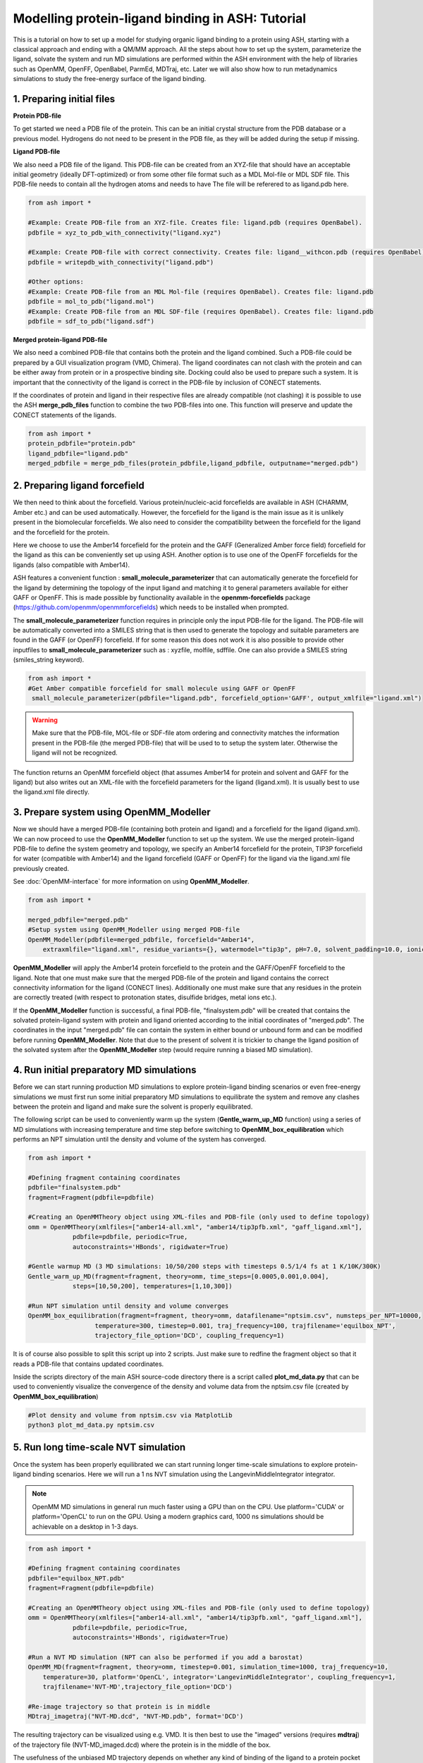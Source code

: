 Modelling protein-ligand binding in ASH: Tutorial
====================================================

This is a tutorial on how to set up a model for studying organic ligand binding to a protein using ASH, 
starting with  a classical approach and ending with a QM/MM approach.
All the steps about how to set up the system, parameterize the ligand, solvate the system and run MD simulations
are performed within the ASH environment with the help of libraries such as OpenMM, OpenFF, OpenBabel, ParmEd, MDTraj, etc.
Later we will also show how to run metadynamics simulations to study the free-energy surface of the ligand binding.


######################################################
**1. Preparing initial files**
######################################################

**Protein PDB-file**

To get started we need a PDB file of the protein. This can be an initial crystal structure from the PDB database or a previous model. Hydrogens do not need to be present in the PDB file, as they will be added during the setup if missing.

**Ligand PDB-file**

We also need a PDB file of the ligand. This PDB-file can be created from an XYZ-file that should have an acceptable initial geometry (ideally DFT-optimized)
or from some other file format such as a MDL Mol-file or MDL SDF file.
This PDB-file needs to contain all the hydrogen atoms and needs to have The file will be referered to as ligand.pdb here.

.. code-block:: python

    from ash import *

    #Example: Create PDB-file from an XYZ-file. Creates file: ligand.pdb (requires OpenBabel).
    pdbfile = xyz_to_pdb_with_connectivity("ligand.xyz")

    #Example: Create PDB-file with correct connectivity. Creates file: ligand__withcon.pdb (requires OpenBabel).
    pdbfile = writepdb_with_connectivity("ligand.pdb")

    #Other options:
    #Example: Create PDB-file from an MDL Mol-file (requires OpenBabel). Creates file: ligand.pdb
    pdbfile = mol_to_pdb("ligand.mol")
    #Example: Create PDB-file from an MDL SDF-file (requires OpenBabel). Creates file: ligand.pdb
    pdbfile = sdf_to_pdb("ligand.sdf")


**Merged protein-ligand PDB-file**

We also need a combined PDB-file that contains both the protein and the ligand combined. Such a PDB-file could be prepared by a GUI visualization program (VMD, Chimera). 
The ligand coordinates can not clash with the protein and can be either away from protein or in a prospective binding site. 
Docking could also be used to prepare such a system. It is important that the connectivity of the ligand is correct in the PDB-file by inclusion of CONECT statements.

If the coordinates of protein and ligand in their respective files are already compatible (not clashing) it is possible to use the 
ASH **merge_pdb_files** function to combine the two PDB-files into one. This function will preserve and update the CONECT statements of the ligands.

.. code-block:: python

    from ash import *
    protein_pdbfile="protein.pdb"
    ligand_pdbfile="ligand.pdb"
    merged_pdbfile = merge_pdb_files(protein_pdbfile,ligand_pdbfile, outputname="merged.pdb")

######################################################
**2. Preparing ligand forcefield**
######################################################

We then need to think about the forcefield. Various protein/nucleic-acid forcefields are available in ASH (CHARMM, Amber etc.) and can be used automatically.
However, the forcefield for the ligand is the main issue as it is unlikely present in the biomolecular forcefields.
We also need to consider the compatibility between the forcefield for the ligand and the forcefield for the protein.

Here we choose to use the Amber14 forcefield for the protein and the GAFF (Generalized Amber force field) forcefield for the ligand as this can be conveniently set up using ASH.
Another option is to use one of the OpenFF forcefields for the ligands (also compatible with Amber14).

ASH features a convenient function : **small_molecule_parameterizer** that can automatically generate the forcefield for the ligand
by determining the topology of the input ligand and matching it to general parameters available for either GAFF or OpenFF.
This is made possible by functionality available in the **openmm-forcefields** package (https://github.com/openmm/openmmforcefields) 
which needs to be installed when prompted.

The **small_molecule_parameterizer** function requires in principle only the input PDB-file for the ligand.
The PDB-file will be automatically converted into a SMILES string that is then used to generate the topology and suitable parameters
are found in the GAFF (or OpenFF) forcefield. If for some reason this does not work it is also possible to provide other inputfiles to
**small_molecule_parameterizer** such as : xyzfile, molfile, sdffile. One can also provide a SMILES string (smiles_string keyword).


.. code-block:: python

    from ash import *
    #Get Amber compatible forcefield for small molecule using GAFF or OpenFF
     small_molecule_parameterizer(pdbfile="ligand.pdb", forcefield_option='GAFF', output_xmlfile="ligand.xml")


.. warning:: Make sure that the PDB-file, MOL-file or SDF-file atom ordering and connectivity matches the information present in the PDB-file (the merged PDB-file) 
    that will be used to to setup the system later. Otherwise the ligand will not be recognized.

The function returns an OpenMM forcefield object (that assumes Amber14 for protein and solvent and GAFF for the ligand)
but also writes out an XML-file with the forcefield parameters for the ligand (ligand.xml). 
It is usually best to use the ligand.xml file directly.


######################################################
**3. Prepare system using OpenMM_Modeller**
######################################################

Now we should have a merged PDB-file (containing both protein and ligand) and a forcefield for the ligand (ligand.xml).
We can now proceed to use the **OpenMM_Modeller** function to set up the system. We use the merged protein-ligand PDB-file to define the system geometry and topology, 
we specify an Amber14 forcefield for the protein, TIP3P forcefield for water (compatible with Amber14) and the ligand forcefield (GAFF or OpenFF) for the ligand via the 
ligand.xml file previously created.

See :doc:`OpenMM-interface` for more information on using **OpenMM_Modeller**.

.. code-block:: python

    from ash import *

    merged_pdbfile="merged.pdb"
    #Setup system using OpenMM_Modeller using merged PDB-file
    OpenMM_Modeller(pdbfile=merged_pdbfile, forcefield="Amber14",
        extraxmlfile="ligand.xml", residue_variants={}, watermodel="tip3p", pH=7.0, solvent_padding=10.0, ionicstrength=0.1)

**OpenMM_Modeller** will apply the Amber14 protein forcefield to the protein and the GAFF/OpenFF forcefield to the ligand.
Note that one must make sure that the merged PDB-file of the protein and ligand contains the correct connectivity information for the ligand (CONECT lines).
Additionally one must make sure that any residues in the protein are correctly treated (with respect to protonation states, disulfide bridges, metal ions etc.).

If the **OpenMM_Modeller** function is successful, a final PDB-file, "finalsystem.pdb" will be created that contains the solvated protein-ligand system with
protein and ligand oriented according to the initial coordinates of "merged.pdb". The coordinates in the input "merged.pdb" file 
can contain the system in either bound or unbound form and can be modified before running **OpenMM_Modeller**. 
Note that due to the present of solvent it is trickier to change the ligand position of the solvated system after the **OpenMM_Modeller** step
(would require running a biased MD simulation).

######################################################
**4. Run initial preparatory MD simulations**
######################################################

Before we can start running production MD simulations to explore protein-ligand binding scenarios or even free-energy simulations we must 
first run some initial preparatory MD simulations to equilibrate the system and remove any clashes between the protein and ligand and make sure the solvent is properly equilibrated.

The following script can be used to conveniently warm up the system (**Gentle_warm_up_MD** function) using a series of MD simulations 
with increasing temperature and time step before switching to **OpenMM_box_equilibration** which performs an NPT simulation until the 
density and volume of the system has converged.


.. code-block:: python

    from ash import *

    #Defining fragment containing coordinates
    pdbfile="finalsystem.pdb"
    fragment=Fragment(pdbfile=pdbfile)

    #Creating an OpenMMTheory object using XML-files and PDB-file (only used to define topology)
    omm = OpenMMTheory(xmlfiles=["amber14-all.xml", "amber14/tip3pfb.xml", "gaff_ligand.xml"], 
                pdbfile=pdbfile, periodic=True,
                autoconstraints='HBonds', rigidwater=True)

    #Gentle warmup MD (3 MD simulations: 10/50/200 steps with timesteps 0.5/1/4 fs at 1 K/10K/300K)
    Gentle_warm_up_MD(fragment=fragment, theory=omm, time_steps=[0.0005,0.001,0.004], 
                steps=[10,50,200], temperatures=[1,10,300])
    
    #Run NPT simulation until density and volume converges
    OpenMM_box_equilibration(fragment=fragment, theory=omm, datafilename="nptsim.csv", numsteps_per_NPT=10000,
                      temperature=300, timestep=0.001, traj_frequency=100, trajfilename='equilbox_NPT', 
                      trajectory_file_option='DCD', coupling_frequency=1)

It is of course also possible to split this script up into 2 scripts. Just make sure to redfine the fragment object so that it reads a PDB-file that contains updated coordinates.


Inside the scripts directory of the main ASH source-code directory there is a script called **plot_md_data.py** 
that can be used to conveniently visualize the convergence of the density and volume data from the nptsim.csv file (created by **OpenMM_box_equilibration**)

.. code-block:: text

    #Plot density and volume from nptsim.csv via MatplotLib
    python3 plot_md_data.py nptsim.csv


######################################################
**5. Run long time-scale NVT simulation**
######################################################

Once the system has been properly equilibrated we can start running longer time-scale simulations to explore protein-ligand binding scenarios.
Here we will run a 1 ns NVT simulation using the LangevinMiddleIntegrator integrator.

.. note:: OpenMM MD simulations in general run much faster using a GPU than on the CPU. Use platform='CUDA' or platform='OpenCL' to run on the GPU.
    Using a modern graphics card, 1000 ns simulations should be achievable on a desktop in 1-3 days.

.. code-block:: python

    from ash import *

    #Defining fragment containing coordinates
    pdbfile="equilbox_NPT.pdb"
    fragment=Fragment(pdbfile=pdbfile)

    #Creating an OpenMMTheory object using XML-files and PDB-file (only used to define topology)
    omm = OpenMMTheory(xmlfiles=["amber14-all.xml", "amber14/tip3pfb.xml", "gaff_ligand.xml"], 
                pdbfile=pdbfile, periodic=True,
                autoconstraints='HBonds', rigidwater=True)

    #Run a NVT MD simulation (NPT can also be performed if you add a barostat)
    OpenMM_MD(fragment=fragment, theory=omm, timestep=0.001, simulation_time=1000, traj_frequency=10, 
        temperature=30, platform='OpenCL', integrator='LangevinMiddleIntegrator', coupling_frequency=1, 
        trajfilename='NVT-MD',trajectory_file_option='DCD')

    #Re-image trajectory so that protein is in middle
    MDtraj_imagetraj("NVT-MD.dcd", "NVT-MD.pdb", format='DCD')


The resulting trajectory can be visualized using e.g. VMD. 
It is then best to use the "imaged" versions (requires **mdtraj**) of the trajectory file (NVT-MD_imaged.dcd) where the 
protein is in the middle of the box.

The usefulness of the unbiased MD trajectory depends on whether any kind of binding of the ligand to a protein pocket can be observed.
It is likely that a few hundred ns of unbiased MD simulations are required to even see any spontaneous binding event.


#########################################################
**6. Funnel metadynamics of the protein-ligand system**
#########################################################

In order to a realistically explore protein-ligand binding scenarios we need to use enhanced sampling methods.
Metadynamics is a general free-energy simulation method that is in principle well suited to study protein-ligand binding
as we could sample the free-energy surface of the bound vs. unbound conformation. Metadynamics use a history-dependent biasing potential
that is built-up using Gaussians during the simulation, preventing the simulation from visiting previous parts of the free-energy surface.
Metadynamics require the definition of one or more collective variables (CVs) that act as "reaction coordinates" for the biasing potential.

A metadynamics simulation for a binding reaction such as here, however, creates a problem as the ligand encounters 
the "unbound" part of the free energy surface (when the ligand is far away from the protein binding site).
The simulation can not realistically converge as the ligand will encounter a practically infinite amount of conformations 
outside the protein binding site.

To combat this problem we will use funnel metadynamics (https://www.pnas.org/doi/10.1073/pnas.1303186110) 
which adds a restraing potential with a funnel shape that prevents the ligand from escaping too far away from the protein binding site.

**THIS IS NOT YET COMPLETE**


#########################################################
**7. QM/MM  of the protein-ligand system**
#########################################################

**THIS IS NOT YET COMPLETE**